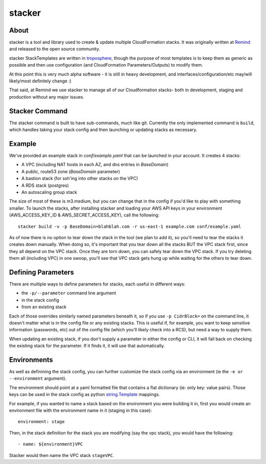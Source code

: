 =======
stacker
=======

About
=====

stacker is a tool and library used to create & update multiple CloudFormation
stacks. It was originally written at Remind_ and
released to the open source community.

stacker StackTemplates are written in troposphere_, though the purpose of
most templates is to keep them as generic as possible and then use
configuration (and CloudFormation Parameters/Outputs) to modify them.

At this point this is very much alpha software - it is still in heavy
development, and interfaces/configuration/etc may/will likely/most definitely
change :)

That said, at Remind we use stacker to manage all of our Cloudformation stacks-
both in development, staging and production without any major issues.

Stacker Command
===============

The stacker command is built to have sub-commands, much like git. Currently the
only implemented command is ``build``, which handles taking your stack config
and then launching or updating stacks as necessary.

Example
=======

We've provided an example stack in *conf/example.yaml* that can be launched
in your account.  It creates 4 stacks:

- A VPC (including NAT hosts in each AZ, and dns entries in *BaseDomain*)
- A public, route53 zone (*BaseDomain* parameter)
- A bastion stack (for ssh'ing into other stacks on the VPC)
- A RDS stack (postgres)
- An autoscaling group stack

The size of most of these is m3.medium, but you can change that in the config
if you'd like to play with something smaller. To launch the stacks, after
installing stacker and loading your AWS API keys in your environment
(AWS\_ACCESS\_KEY\_ID & AWS\_SECRET\_ACCESS\_KEY), call the following::

    stacker build -v -p BaseDomain=blahblah.com -r us-east-1 example.com conf/example.yaml

As of now there is no option to tear down the stack in the tool (we plan to
add it), so you'll need to tear the stacks it creates down manually. When doing
so, it's important that you tear down all the stacks BUT the VPC stack first,
since they all depend on the VPC stack. Once they are torn down, you can safely
tear down the VPC stack. If you try deleting them all (including VPC) in one
swoop, you'll see that VPC stack gets hung up while waiting for the others to
tear down.

Defining Parameters
===================

There are multiple ways to define parameters for stacks, each useful in
different ways:

- the ``-p/--parameter`` command line argument
- in the stack config
- from an existing stack

Each of those overrides similarly named parameters beneath it, so if you
use ``-p CidrBlock=`` on the command line, it doesn't matter what is in the
config file or any existing stacks. This is useful if, for example, you want
to keep sensitive information (passwords, etc) out of the config file (which
you'll likely check into a RCS), but need a way to supply them.

When updating an existing stack, if you don't supply a parameter in either the
config or CLI, it will fall back on checking the existing stack for the
parameter. If it finds it, it will use that automatically.

Environments
============

As well as definining the stack config, you can further customize the stack
config via an environment (ie the ``-e or --environment`` argument).

The environment should point at a yaml formatted file that contains a flat
dictionary (ie: only key: value pairs).  Those keys can be used in the
stack config as python `string.Template`_ mappings.

For example, if you wanted to name a stack based on the environment you were
building it in, first you would create an environment file with the
environment name in it (staging in this case)::

  environment: stage

Then, in the stack definition for the stack you are modifying (say the vpc
stack), you would have the following::

  - name: ${environment}VPC

Stacker would then name the VPC stack ``stageVPC``.

.. _Remind: http://www.remind.com/
.. _troposphere: https://github.com/cloudtools/troposphere
.. _string.Template: https://docs.python.org/2/library/string.html#template-strings
